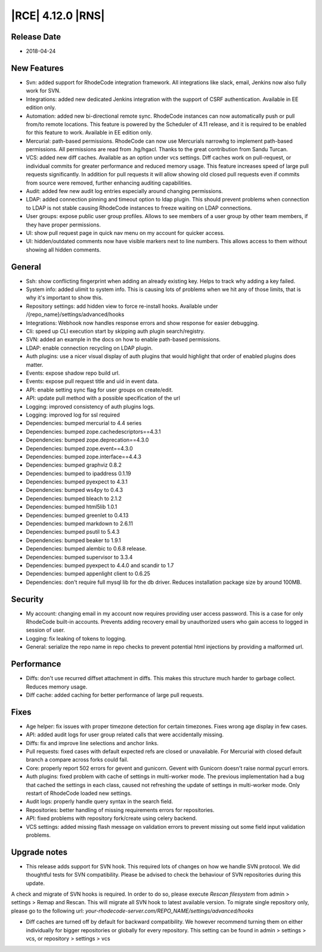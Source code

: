 |RCE| 4.12.0 |RNS|
------------------

Release Date
^^^^^^^^^^^^

- 2018-04-24


New Features
^^^^^^^^^^^^

- Svn: added support for RhodeCode integration framework. All integrations like
  slack, email, Jenkins now also fully work for SVN.
- Integrations: added new dedicated Jenkins integration with the support of
  CSRF authentication. Available in EE edition only.
- Automation: added new bi-directional remote sync. RhodeCode instances can now
  automatically push or pull from/to remote locations. This feature is powered
  by the Scheduler of 4.11 release, and it is required to be enabled for this feature to work.
  Available in EE edition only.
- Mercurial: path-based permissions. RhodeCode can now use Mercurials narrowhg
  to implement path-based permissions. All permissions are read from .hg/hgacl.
  Thanks to the great contribution from Sandu Turcan.
- VCS: added new diff caches. Available as an option under vcs settings.
  Diff caches work on pull-request, or individual commits for greater
  performance and reduced memory usage. This feature increases speed of large
  pull requests significantly. In addition for pull requests it will allow
  showing old closed pull requests even if commits from source were removed,
  further enhancing auditing capabilities.
- Audit: added few new audit log entries especially around changing permissions.
- LDAP: added connection pinning and timeout option to ldap plugin. This should
  prevent problems when connection to LDAP is not stable causing RhodeCode
  instances to freeze waiting on LDAP connections.
- User groups: expose public user group profiles. Allows to see members of a user
  group by other team members, if they have proper permissions.
- UI: show pull request page in quick nav menu on my account for quicker access.
- UI: hidden/outdated comments now have visible markers next to line numbers.
  This allows access to them without showing all hidden comments.


General
^^^^^^^

- Ssh: show conflicting fingerprint when adding an already existing key.
  Helps to track why adding a key failed.
- System info: added ulimit to system info. This is causing lots of problems
  when we hit any of those limits, that is why it's important to show this.
- Repository settings: add hidden view to force re-install hooks.
  Available under /{repo_name}/settings/advanced/hooks
- Integrations: Webhook now handles response errors and show response for
  easier debugging.
- Cli: speed up CLI execution start by skipping auth plugin search/registry.
- SVN: added an example in the docs on how to enable path-based permissions.
- LDAP: enable connection recycling on LDAP plugin.
- Auth plugins: use a nicer visual display of auth plugins that would
  highlight that order of enabled plugins does matter.
- Events: expose shadow repo build url.
- Events: expose pull request title and uid in event data.
- API: enable setting sync flag for user groups on create/edit.
- API: update pull method with a possible specification of the url
- Logging: improved consistency of auth plugins logs.
- Logging: improved log for ssl required
- Dependencies: bumped mercurial to 4.4 series
- Dependencies: bumped zope.cachedescriptors==4.3.1
- Dependencies: bumped zope.deprecation==4.3.0
- Dependencies: bumped zope.event==4.3.0
- Dependencies: bumped zope.interface==4.4.3
- Dependencies: bumped graphviz 0.8.2
- Dependencies: bumped to ipaddress 0.1.19
- Dependencies: bumped pyexpect to 4.3.1
- Dependencies: bumped ws4py to 0.4.3
- Dependencies: bumped bleach to 2.1.2
- Dependencies: bumped html5lib 1.0.1
- Dependencies: bumped greenlet to 0.4.13
- Dependencies: bumped markdown to 2.6.11
- Dependencies: bumped psutil to 5.4.3
- Dependencies: bumped beaker to 1.9.1
- Dependencies: bumped alembic to 0.6.8 release.
- Dependencies: bumped supervisor to 3.3.4
- Dependencies: bumped pyexpect to 4.4.0 and scandir to 1.7
- Dependencies: bumped appenlight client to 0.6.25
- Dependencies: don't require full mysql lib for the db driver.
  Reduces installation package size by around 100MB.


Security
^^^^^^^^

- My account: changing email in my account now requires providing user
  access password. This is a case for only RhodeCode built-in accounts.
  Prevents adding recovery email by unauthorized users who gain
  access to logged in session of user.
- Logging: fix leaking of tokens to logging.
- General: serialize the repo name in repo checks to prevent potential
  html injections by providing a malformed url.


Performance
^^^^^^^^^^^

- Diffs: don't use recurred diffset attachment in diffs. This makes
  this structure much harder to garbage collect. Reduces memory usage.
- Diff cache: added caching for better performance of large pull requests.


Fixes
^^^^^

- Age helper: fix issues with proper timezone detection for certain timezones.
  Fixes wrong age display in few cases.
- API: added audit logs for user group related calls that were
  accidentally missing.
- Diffs: fix and improve line selections and anchor links.
- Pull requests: fixed cases with default expected refs are closed or unavailable.
  For Mercurial with closed default branch a compare across forks could fail.
- Core: properly report 502 errors for gevent and gunicorn.
  Gevent with Gunicorn doesn't raise normal pycurl errors.
- Auth plugins: fixed problem with cache of settings in multi-worker mode.
  The previous implementation had a bug that cached the settings in each class,
  caused not refreshing the update of settings in multi-worker mode.
  Only restart of RhodeCode loaded new settings.
- Audit logs: properly handle query syntax in the search field.
- Repositories: better handling of missing requirements errors for repositories.
- API: fixed problems with repository fork/create using celery backend.
- VCS settings: added missing flash message on validation errors to prevent
  missing out some field input validation problems.


Upgrade notes
^^^^^^^^^^^^^

- This release adds support for SVN hook. This required lots of changes on how we
  handle SVN protocol. We did thoughtful tests for SVN compatibility.
  Please be advised to check the behaviour of SVN repositories during this update.

A check and migrate of SVN hooks is required. In order to do so, please execute
`Rescan filesystem` from admin > settings > Remap and Rescan. This will migrate
all SVN hook to latest available version. To migrate single repository only,
please go to the following url: `your-rhodecode-server.com/REPO_NAME/settings/advanced/hooks`

- Diff caches are turned off by default for backward compatibility.
  We however recommend turning them on either individually for bigger
  repositories or globally for every repository.
  This setting can be found in admin > settings > vcs, or repository > settings > vcs
